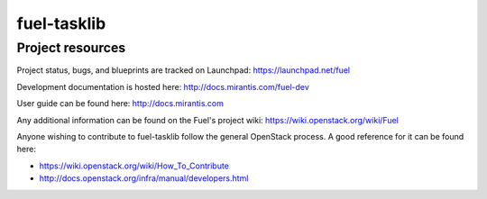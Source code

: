 fuel-tasklib
============

Project resources
-----------------


Project status, bugs, and blueprints are tracked on Launchpad:
https://launchpad.net/fuel

Development documentation is hosted here:
http://docs.mirantis.com/fuel-dev

User guide can be found here:
http://docs.mirantis.com

Any additional information can be found on the Fuel's project wiki:
https://wiki.openstack.org/wiki/Fuel

Anyone wishing to contribute to fuel-tasklib follow the general
OpenStack process. A good reference for it can be found here:

* https://wiki.openstack.org/wiki/How_To_Contribute
* http://docs.openstack.org/infra/manual/developers.html
